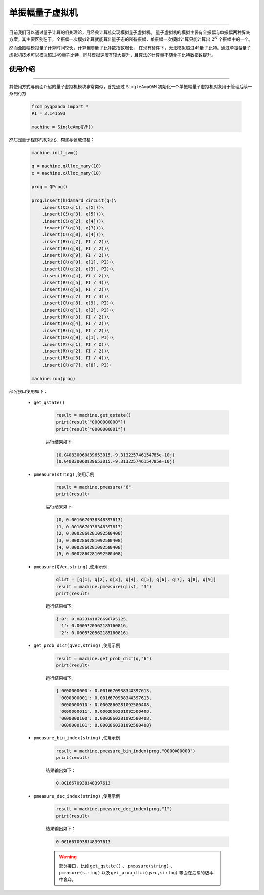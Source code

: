 .. _单振幅量子虚拟机:

单振幅量子虚拟机
======================
----

目前我们可以通过量子计算的相关理论，用经典计算机实现模拟量子虚拟机。
量子虚拟机的模拟主要有全振幅与单振幅两种解决方案，其主要区别在于，全振幅一次模拟计算就能算出量子态的所有振幅，单振幅一次模拟计算只能计算出 :math:`2^{N}` 个振幅中的一个。

然而全振幅模拟量子计算时间较长，计算量随量子比特数指数增长，
在现有硬件下，无法模拟超过49量子比特。通过单振幅量子虚拟机技术可以模拟超过49量子比特，同时模拟速度有较大提升，且算法的计算量不随量子比特数指数提升。

使用介绍
>>>>>>>>>>>>>>>>
----

其使用方式与前面介绍的量子虚拟机模块非常类似，首先通过 ``SingleAmpQVM`` 初始化一个单振幅量子虚拟机对象用于管理后续一系列行为

    .. code-block:: python

        from pyqpanda import *
        PI = 3.141593
        
        machine = SingleAmpQVM()

然后是量子程序的初始化、构建与装载过程：

    .. code-block:: python

        machine.init_qvm()

        q = machine.qAlloc_many(10)
        c = machine.cAlloc_many(10)

        prog = QProg()

        prog.insert(hadamard_circuit(q))\
            .insert(CZ(q[1], q[5]))\
            .insert(CZ(q[3], q[5]))\
            .insert(CZ(q[2], q[4]))\
            .insert(CZ(q[3], q[7]))\
            .insert(CZ(q[0], q[4]))\
            .insert(RY(q[7], PI / 2))\
            .insert(RX(q[8], PI / 2))\
            .insert(RX(q[9], PI / 2))\
            .insert(CR(q[0], q[1], PI))\
            .insert(CR(q[2], q[3], PI))\
            .insert(RY(q[4], PI / 2))\
            .insert(RZ(q[5], PI / 4))\
            .insert(RX(q[6], PI / 2))\
            .insert(RZ(q[7], PI / 4))\
            .insert(CR(q[8], q[9], PI))\
            .insert(CR(q[1], q[2], PI))\
            .insert(RY(q[3], PI / 2))\
            .insert(RX(q[4], PI / 2))\
            .insert(RX(q[5], PI / 2))\
            .insert(CR(q[9], q[1], PI))\
            .insert(RY(q[1], PI / 2))\
            .insert(RY(q[2], PI / 2))\
            .insert(RZ(q[3], PI / 4))\
            .insert(CR(q[7], q[8], PI))

        machine.run(prog)

部分接口使用如下：

    - ``get_qstate()``

        .. code-block:: python

            result = machine.get_qstate()
            print(result["0000000000"])
            print(result["0000000001"])

        运行结果如下:

        .. code-block:: python

            (0.040830060839653015,-9.313225746154785e-10j)
            (0.040830060839653015,-9.313225746154785e-10j)

    - ``pmeasure(string)`` ,使用示例

        .. code-block:: python

            result = machine.pmeasure("6")
            print(result)

        运行结果如下:

        .. code-block:: python

            (0, 0.0016670938348397613)
            (1, 0.0016670938348397613)
            (2, 0.0002860281092580408)
            (3, 0.0002860281092580408)
            (4, 0.0002860281092580408)
            (5, 0.0002860281092580408)

    - ``pmeasure(QVec,string)`` ,使用示例

        .. code-block:: python

            qlist = [q[1], q[2], q[3], q[4], q[5], q[6], q[7], q[8], q[9]]
            result = machine.pmeasure(qlist, "3")
            print(result)

        运行结果如下:

        .. code-block:: python

            {'0': 0.0033341876696795225, 
             '1': 0.0005720562185160816, 
             '2': 0.0005720562185160816}

    - ``get_prob_dict(qvec,string)`` ,使用示例

        .. code-block:: python

            result = machine.get_prob_dict(q,"6")
            print(result)

        运行结果如下:

        .. code-block:: python

            {'0000000000': 0.0016670938348397613, 
             '0000000001': 0.0016670938348397613, 
             '0000000010': 0.0002860281092580408, 
             '0000000011': 0.0002860281092580408,
             '0000000100': 0.0002860281092580408, 
             '0000000101': 0.0002860281092580408}

    - ``pmeasure_bin_index(string)`` ,使用示例

        .. code-block:: python

            result = machine.pmeasure_bin_index(prog,"0000000000")
            print(result)

        结果输出如下：

        .. code-block:: python

            0.0016670938348397613

    - ``pmeasure_dec_index(string)`` ,使用示例

        .. code-block:: python

            result = machine.pmeasure_dec_index(prog,"1")
            print(result)

        结果输出如下：

        .. code-block:: python

            0.0016670938348397613

        .. warning::

            部分接口，比如 ``get_qstate()`` 、 ``pmeasure(string)`` 、 ``pmeasure(string)`` 以及 ``get_prob_dict(qvec,string)`` 等会在后续的版本中舍弃。
